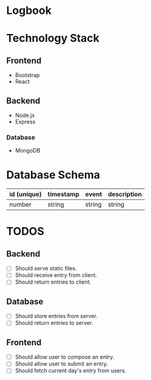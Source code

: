 * Logbook

* Technology Stack

** Frontend
+ Bootstrap
+ React

** Backend
+ Node.js
+ Express

*** Database
+ MongoDB

* Database Schema
|-------------+-----------+--------+-------------|
| id (unique) | timestamp | event  | description |
|-------------+-----------+--------+-------------|
| number      | string    | string | string      |
|-------------+-----------+--------+-------------|

* TODOS

** Backend

+ [ ] Should serve static files.
+ [ ] Should receive entry from client.
+ [ ] Should return entries to client.

** Database
+ [ ] Should store entries from server.
+ [ ] Should return entries to server.

** Frontend
+ [ ] Should allow user to compose an entry.
+ [ ] Should allow user to submit an entry.
+ [ ] Should fetch current day's entry from users.


